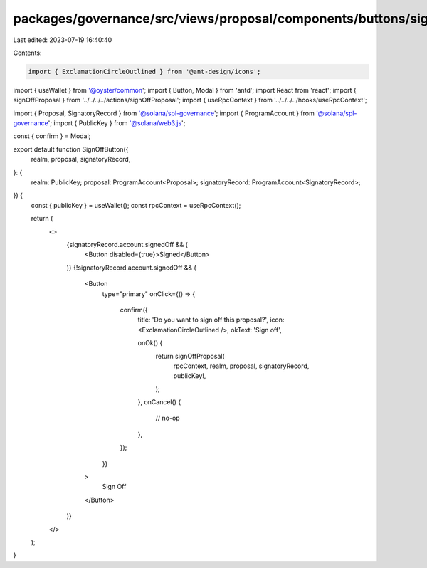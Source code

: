 packages/governance/src/views/proposal/components/buttons/signOffButton.tsx
===========================================================================

Last edited: 2023-07-19 16:40:40

Contents:

.. code-block:: tsx

    import { ExclamationCircleOutlined } from '@ant-design/icons';
import { useWallet } from '@oyster/common';
import { Button, Modal } from 'antd';
import React from 'react';
import { signOffProposal } from '../../../../actions/signOffProposal';
import { useRpcContext } from '../../../../hooks/useRpcContext';

import { Proposal, SignatoryRecord } from '@solana/spl-governance';
import { ProgramAccount } from '@solana/spl-governance';
import { PublicKey } from '@solana/web3.js';

const { confirm } = Modal;

export default function SignOffButton({
  realm,
  proposal,
  signatoryRecord,
}: {
  realm: PublicKey;
  proposal: ProgramAccount<Proposal>;
  signatoryRecord: ProgramAccount<SignatoryRecord>;
}) {
  const { publicKey } = useWallet();
  const rpcContext = useRpcContext();

  return (
    <>
      {signatoryRecord.account.signedOff && (
        <Button disabled={true}>Signed</Button>
      )}
      {!signatoryRecord.account.signedOff && (
        <Button
          type="primary"
          onClick={() => {
            confirm({
              title: 'Do you want to sign off this proposal?',
              icon: <ExclamationCircleOutlined />,
              okText: 'Sign off',

              onOk() {
                return signOffProposal(
                  rpcContext,
                  realm,
                  proposal,
                  signatoryRecord,
                  publicKey!,
                );
              },
              onCancel() {
                // no-op
              },
            });
          }}
        >
          Sign Off
        </Button>
      )}
    </>
  );
}


